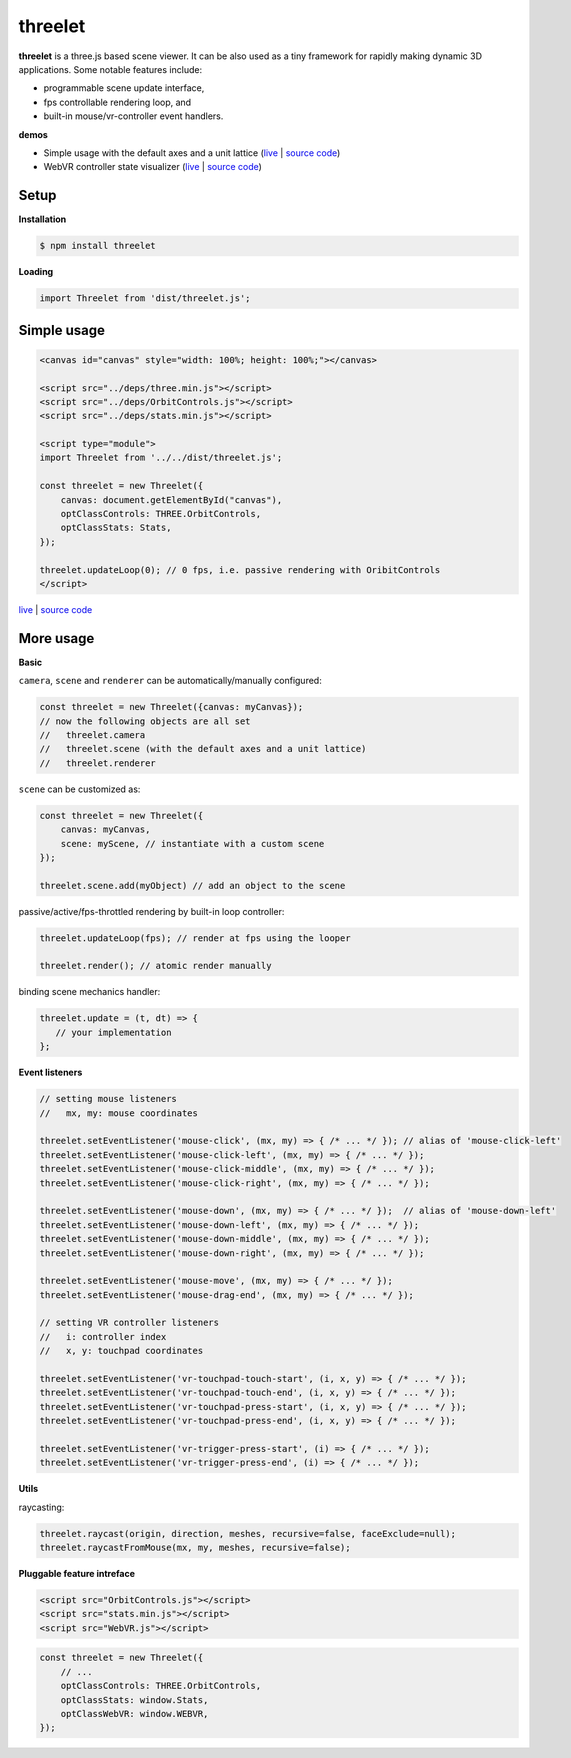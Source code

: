 threelet
===================

**threelet** is a three.js based scene viewer.
It can be also used as a tiny framework for rapidly making dynamic 3D applications.
Some notable features include:

- programmable scene update interface,
- fps controllable rendering loop, and
- built-in mouse/vr-controller event handlers.

**demos**

- Simple usage with the default axes and a unit lattice (`live <https://w3reality.github.io/threelet/examples/simple/index.html>`__ | `source code <https://github.com/w3reality/threelet/tree/master/examples/simple>`__)
- WebVR controller state visualizer (`live <https://w3reality.github.io/threelet/examples/webvr-controllers/index.html>`__ | `source code <https://github.com/w3reality/threelet/tree/master/examples/webvr-controllers>`__)

Setup
-----

**Installation**

.. code:: sh

    $ npm install threelet

**Loading**

.. code:: js

    import Threelet from 'dist/threelet.js';

Simple usage
------------

.. code:: html

    <canvas id="canvas" style="width: 100%; height: 100%;"></canvas>

    <script src="../deps/three.min.js"></script>
    <script src="../deps/OrbitControls.js"></script>
    <script src="../deps/stats.min.js"></script>

    <script type="module">
    import Threelet from '../../dist/threelet.js';

    const threelet = new Threelet({
        canvas: document.getElementById("canvas"),
        optClassControls: THREE.OrbitControls,
        optClassStats: Stats,
    });

    threelet.updateLoop(0); // 0 fps, i.e. passive rendering with OribitControls
    </script>

`live <https://w3reality.github.io/threelet/examples/simple/index.html>`__ | `source code <https://github.com/w3reality/threelet/tree/master/examples/simple/index.html>`__

.. image:: https://w3reality.github.io/threelet/examples/simple/img/threelet.png

More usage
----------

**Basic**

``camera``, ``scene`` and ``renderer`` can be automatically/manually configured:

.. code:: js

    const threelet = new Threelet({canvas: myCanvas});
    // now the following objects are all set
    //   threelet.camera
    //   threelet.scene (with the default axes and a unit lattice)
    //   threelet.renderer

``scene`` can be customized as:

.. code:: js

    const threelet = new Threelet({
        canvas: myCanvas,
        scene: myScene, // instantiate with a custom scene
    });

    threelet.scene.add(myObject) // add an object to the scene

passive/active/fps-throttled rendering by built-in loop controller:

.. code:: js

    threelet.updateLoop(fps); // render at fps using the looper

    threelet.render(); // atomic render manually

binding scene mechanics handler:

.. code:: js

    threelet.update = (t, dt) => {
       // your implementation
    };

**Event listeners**

.. code:: js

    // setting mouse listeners
    //   mx, my: mouse coordinates

    threelet.setEventListener('mouse-click', (mx, my) => { /* ... */ }); // alias of 'mouse-click-left'
    threelet.setEventListener('mouse-click-left', (mx, my) => { /* ... */ });
    threelet.setEventListener('mouse-click-middle', (mx, my) => { /* ... */ });
    threelet.setEventListener('mouse-click-right', (mx, my) => { /* ... */ });

    threelet.setEventListener('mouse-down', (mx, my) => { /* ... */ });  // alias of 'mouse-down-left'
    threelet.setEventListener('mouse-down-left', (mx, my) => { /* ... */ });
    threelet.setEventListener('mouse-down-middle', (mx, my) => { /* ... */ });
    threelet.setEventListener('mouse-down-right', (mx, my) => { /* ... */ });

    threelet.setEventListener('mouse-move', (mx, my) => { /* ... */ });
    threelet.setEventListener('mouse-drag-end', (mx, my) => { /* ... */ });

    // setting VR controller listeners
    //   i: controller index
    //   x, y: touchpad coordinates

    threelet.setEventListener('vr-touchpad-touch-start', (i, x, y) => { /* ... */ });
    threelet.setEventListener('vr-touchpad-touch-end', (i, x, y) => { /* ... */ });
    threelet.setEventListener('vr-touchpad-press-start', (i, x, y) => { /* ... */ });
    threelet.setEventListener('vr-touchpad-press-end', (i, x, y) => { /* ... */ });

    threelet.setEventListener('vr-trigger-press-start', (i) => { /* ... */ });
    threelet.setEventListener('vr-trigger-press-end', (i) => { /* ... */ });

**Utils**

raycasting:

.. code:: js

    threelet.raycast(origin, direction, meshes, recursive=false, faceExclude=null);
    threelet.raycastFromMouse(mx, my, meshes, recursive=false);

**Pluggable feature intreface**

.. code:: html

    <script src="OrbitControls.js"></script>
    <script src="stats.min.js"></script>
    <script src="WebVR.js"></script>

.. code:: js

    const threelet = new Threelet({
        // ...
        optClassControls: THREE.OrbitControls,
        optClassStats: window.Stats,
        optClassWebVR: window.WEBVR,
    });
